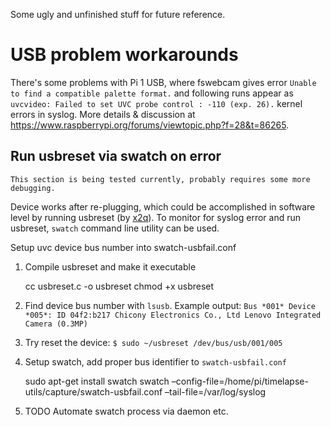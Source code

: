 Some ugly and unfinished stuff for future reference.
* USB problem workarounds
There's some problems with Pi 1 USB, where fswebcam gives error =Unable to find a compatible palette format.= and following runs appear as =uvcvideo: Failed to set UVC probe control : -110 (exp. 26).= kernel errors in syslog. More details & discussion at https://www.raspberrypi.org/forums/viewtopic.php?f=28&t=86265.

** Run usbreset via swatch on error
=This section is being tested currently, probably requires some more debugging.=

Device works after re-plugging, which could be accomplished in software level by running usbreset (by [[https://gist.github.com/x2q/5124616][x2q]]). To monitor for syslog error and run usbreset, =swatch= command line utility can be used.

Setup uvc device bus number into swatch-usbfail.conf 
1) Compile usbreset and make it executable
   #+begin_sh
   cc usbreset.c -o usbreset
   chmod +x usbreset
   #+end_sh

2) Find device bus number with =lsusb=.
   Example output: =Bus *001* Device *005*: ID 04f2:b217 Chicony Electronics Co., Ltd Lenovo Integrated Camera (0.3MP)=

3) Try reset the device: =$ sudo ~/usbreset /dev/bus/usb/001/005=

4) Setup swatch, add proper bus identifier to =swatch-usbfail.conf=
   #+begin_sh
   sudo apt-get install swatch
   swatch --config-file=/home/pi/timelapse-utils/capture/swatch-usbfail.conf --tail-file=/var/log/syslog
   #+end_sh

5) TODO Automate swatch process via daemon etc. 

